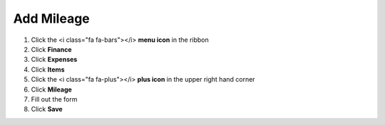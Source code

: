 Add Mileage
===========

#. Click the <i class="fa fa-bars"></i> **menu icon** in the ribbon
#. Click **Finance**
#. Click **Expenses**
#. Click **Items**
#. Click the <i class="fa fa-plus"></i> **plus icon** in the upper right hand corner
#. Click **Mileage**
#. Fill out the form
#. Click **Save**
